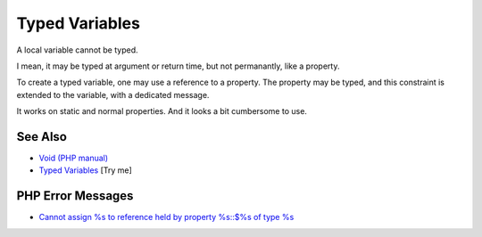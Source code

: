 .. _typed-variables:

Typed Variables
---------------

.. meta::
	:description:
		Typed Variables: A local variable cannot be typed.
	:twitter:card: summary_large_image
	:twitter:site: @exakat
	:twitter:title: Typed Variables
	:twitter:description: Typed Variables: A local variable cannot be typed
	:twitter:creator: @exakat
	:twitter:image:src: https://php-tips.readthedocs.io/en/latest/_images/typed_variables.png
	:og:image: https://php-tips.readthedocs.io/en/latest/_images/typed_variables.png
	:og:title: Typed Variables
	:og:type: article
	:og:description: A local variable cannot be typed
	:og:url: https://php-tips.readthedocs.io/en/latest/tips/typed_variables.html
	:og:locale: en

.. raw:: html

	<script type="application/ld+json">{"@context":"https:\/\/schema.org","@graph":[{"@type":"WebPage","@id":"https:\/\/php-tips.readthedocs.io\/en\/latest\/tips\/typed_variables.html","url":"https:\/\/php-tips.readthedocs.io\/en\/latest\/tips\/typed_variables.html","name":"Typed Variables","isPartOf":{"@id":"https:\/\/www.exakat.io\/"},"datePublished":"Thu, 05 Jun 2025 05:37:35 +0000","dateModified":"Thu, 05 Jun 2025 05:37:35 +0000","description":"A local variable cannot be typed","inLanguage":"en-US","potentialAction":[{"@type":"ReadAction","target":["https:\/\/php-tips.readthedocs.io\/en\/latest\/tips\/typed_variables.html"]}]},{"@type":"WebSite","@id":"https:\/\/www.exakat.io\/","url":"https:\/\/www.exakat.io\/","name":"Exakat","description":"Smart PHP static analysis","inLanguage":"en-US"}]}</script>

A local variable cannot be typed.

I mean, it may be typed at argument or return time, but not permanantly, like a property.

To create a typed variable, one may use a reference to a property. The property may be typed, and this constraint is extended to the variable, with a dedicated message.

It works on static and normal properties. And it looks a bit cumbersome to use. 

.. image:: ../images/typed_variables.png

See Also
________

* `Void (PHP manual) <https://www.php.net/manual/en/language.types.void.php>`_
* `Typed Variables <https://3v4l.org/H1uAS>`_ [Try me]


PHP Error Messages
__________________

* `Cannot assign %s to reference held by property %s::$%s of type %s <https://php-errors.readthedocs.io/en/latest/messages/cannot-assign-%25s-to-reference-held-by-property-%25s%3A%3A%24%25s-of-type-%25s.html>`_


